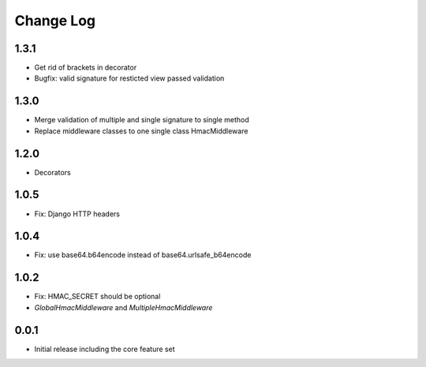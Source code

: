 Change Log
----------

1.3.1
~~~~~
- Get rid of brackets in decorator
- Bugfix: valid signature for resticted view passed validation

1.3.0
~~~~~
- Merge validation of multiple and single signature to single method
- Replace middleware classes to one single class HmacMiddleware

1.2.0
~~~~~
- Decorators

1.0.5
~~~~~
- Fix: Django HTTP headers

1.0.4
~~~~~
- Fix: use base64.b64encode instead of base64.urlsafe_b64encode

1.0.2
~~~~~
- Fix: HMAC_SECRET should be optional
- `GlobalHmacMiddleware` and `MultipleHmacMiddleware`

0.0.1
~~~~~
- Initial release including the core feature set
